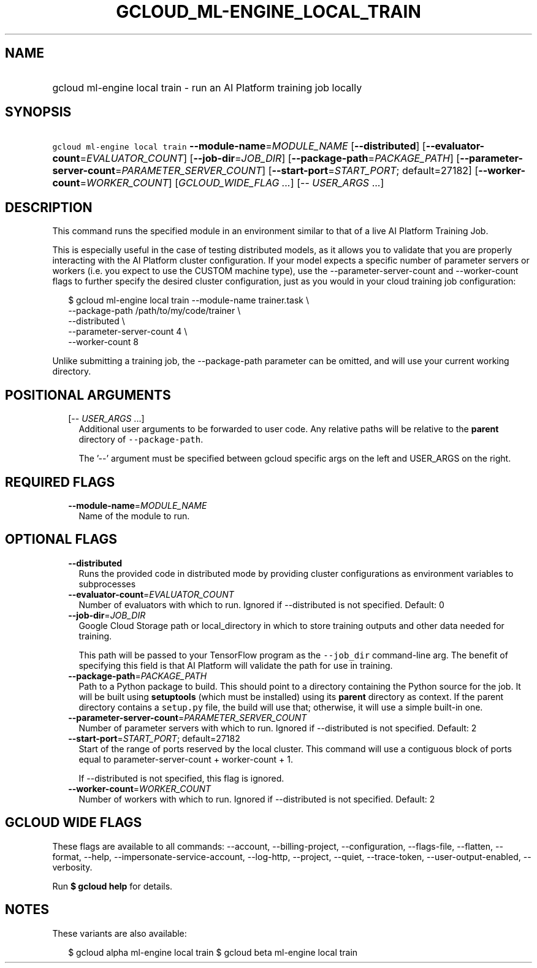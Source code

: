 
.TH "GCLOUD_ML\-ENGINE_LOCAL_TRAIN" 1



.SH "NAME"
.HP
gcloud ml\-engine local train \- run an AI Platform training job locally



.SH "SYNOPSIS"
.HP
\f5gcloud ml\-engine local train\fR  \fB\-\-module\-name\fR=\fIMODULE_NAME\fR [\fB\-\-distributed\fR] [\fB\-\-evaluator\-count\fR=\fIEVALUATOR_COUNT\fR] [\fB\-\-job\-dir\fR=\fIJOB_DIR\fR] [\fB\-\-package\-path\fR=\fIPACKAGE_PATH\fR] [\fB\-\-parameter\-server\-count\fR=\fIPARAMETER_SERVER_COUNT\fR] [\fB\-\-start\-port\fR=\fISTART_PORT\fR;\ default=27182] [\fB\-\-worker\-count\fR=\fIWORKER_COUNT\fR] [\fIGCLOUD_WIDE_FLAG\ ...\fR] [\-\-\ \fIUSER_ARGS\fR\ ...]



.SH "DESCRIPTION"

This command runs the specified module in an environment similar to that of a
live AI Platform Training Job.

This is especially useful in the case of testing distributed models, as it
allows you to validate that you are properly interacting with the AI Platform
cluster configuration. If your model expects a specific number of parameter
servers or workers (i.e. you expect to use the CUSTOM machine type), use the
\-\-parameter\-server\-count and \-\-worker\-count flags to further specify the
desired cluster configuration, just as you would in your cloud training job
configuration:

.RS 2m
$ gcloud ml\-engine local train \-\-module\-name trainer.task \e
        \-\-package\-path /path/to/my/code/trainer \e
        \-\-distributed \e
        \-\-parameter\-server\-count 4 \e
        \-\-worker\-count 8
.RE

Unlike submitting a training job, the \-\-package\-path parameter can be
omitted, and will use your current working directory.



.SH "POSITIONAL ARGUMENTS"

.RS 2m
.TP 2m
[\-\- \fIUSER_ARGS\fR ...]
Additional user arguments to be forwarded to user code. Any relative paths will
be relative to the \fBparent\fR directory of \f5\-\-package\-path\fR.


The '\-\-' argument must be specified between gcloud specific args on the left
and USER_ARGS on the right.


.RE
.sp

.SH "REQUIRED FLAGS"

.RS 2m
.TP 2m
\fB\-\-module\-name\fR=\fIMODULE_NAME\fR
Name of the module to run.


.RE
.sp

.SH "OPTIONAL FLAGS"

.RS 2m
.TP 2m
\fB\-\-distributed\fR
Runs the provided code in distributed mode by providing cluster configurations
as environment variables to subprocesses

.TP 2m
\fB\-\-evaluator\-count\fR=\fIEVALUATOR_COUNT\fR
Number of evaluators with which to run. Ignored if \-\-distributed is not
specified. Default: 0

.TP 2m
\fB\-\-job\-dir\fR=\fIJOB_DIR\fR
Google Cloud Storage path or local_directory in which to store training outputs
and other data needed for training.

This path will be passed to your TensorFlow program as the \f5\-\-job_dir\fR
command\-line arg. The benefit of specifying this field is that AI Platform will
validate the path for use in training.

.TP 2m
\fB\-\-package\-path\fR=\fIPACKAGE_PATH\fR
Path to a Python package to build. This should point to a directory containing
the Python source for the job. It will be built using \fBsetuptools\fR (which
must be installed) using its \fBparent\fR directory as context. If the parent
directory contains a \f5setup.py\fR file, the build will use that; otherwise, it
will use a simple built\-in one.

.TP 2m
\fB\-\-parameter\-server\-count\fR=\fIPARAMETER_SERVER_COUNT\fR
Number of parameter servers with which to run. Ignored if \-\-distributed is not
specified. Default: 2

.TP 2m
\fB\-\-start\-port\fR=\fISTART_PORT\fR; default=27182
Start of the range of ports reserved by the local cluster. This command will use
a contiguous block of ports equal to parameter\-server\-count + worker\-count +
1.

If \-\-distributed is not specified, this flag is ignored.

.TP 2m
\fB\-\-worker\-count\fR=\fIWORKER_COUNT\fR
Number of workers with which to run. Ignored if \-\-distributed is not
specified. Default: 2


.RE
.sp

.SH "GCLOUD WIDE FLAGS"

These flags are available to all commands: \-\-account, \-\-billing\-project,
\-\-configuration, \-\-flags\-file, \-\-flatten, \-\-format, \-\-help,
\-\-impersonate\-service\-account, \-\-log\-http, \-\-project, \-\-quiet,
\-\-trace\-token, \-\-user\-output\-enabled, \-\-verbosity.

Run \fB$ gcloud help\fR for details.



.SH "NOTES"

These variants are also available:

.RS 2m
$ gcloud alpha ml\-engine local train
$ gcloud beta ml\-engine local train
.RE

